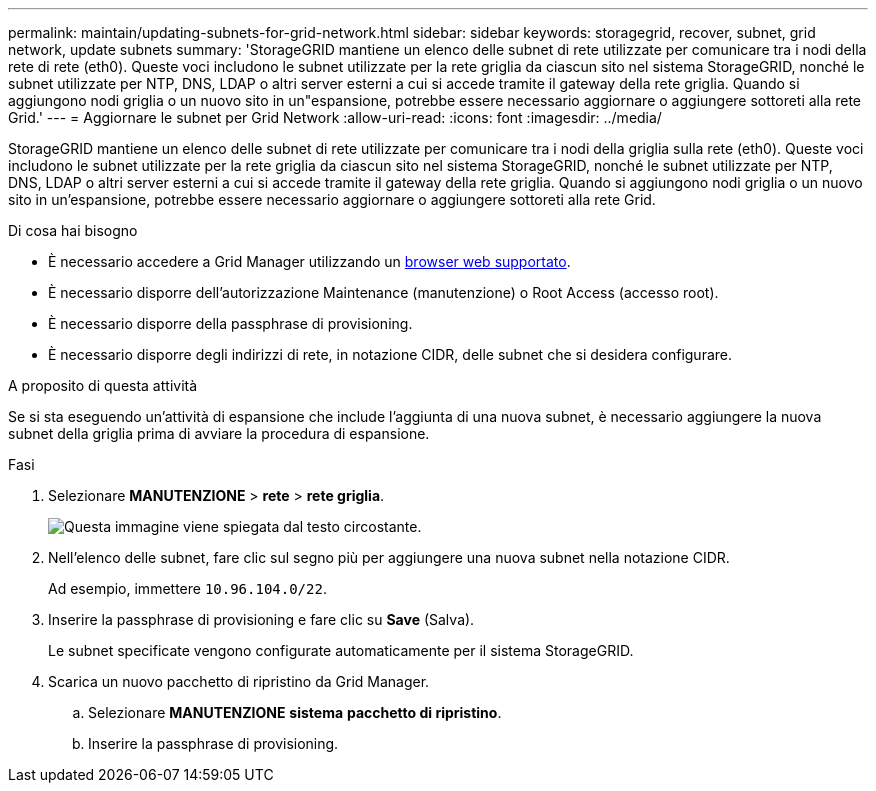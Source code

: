 ---
permalink: maintain/updating-subnets-for-grid-network.html 
sidebar: sidebar 
keywords: storagegrid, recover, subnet, grid network, update subnets 
summary: 'StorageGRID mantiene un elenco delle subnet di rete utilizzate per comunicare tra i nodi della rete di rete (eth0). Queste voci includono le subnet utilizzate per la rete griglia da ciascun sito nel sistema StorageGRID, nonché le subnet utilizzate per NTP, DNS, LDAP o altri server esterni a cui si accede tramite il gateway della rete griglia. Quando si aggiungono nodi griglia o un nuovo sito in un"espansione, potrebbe essere necessario aggiornare o aggiungere sottoreti alla rete Grid.' 
---
= Aggiornare le subnet per Grid Network
:allow-uri-read: 
:icons: font
:imagesdir: ../media/


[role="lead"]
StorageGRID mantiene un elenco delle subnet di rete utilizzate per comunicare tra i nodi della griglia sulla rete (eth0). Queste voci includono le subnet utilizzate per la rete griglia da ciascun sito nel sistema StorageGRID, nonché le subnet utilizzate per NTP, DNS, LDAP o altri server esterni a cui si accede tramite il gateway della rete griglia. Quando si aggiungono nodi griglia o un nuovo sito in un'espansione, potrebbe essere necessario aggiornare o aggiungere sottoreti alla rete Grid.

.Di cosa hai bisogno
* È necessario accedere a Grid Manager utilizzando un xref:../admin/web-browser-requirements.adoc[browser web supportato].
* È necessario disporre dell'autorizzazione Maintenance (manutenzione) o Root Access (accesso root).
* È necessario disporre della passphrase di provisioning.
* È necessario disporre degli indirizzi di rete, in notazione CIDR, delle subnet che si desidera configurare.


.A proposito di questa attività
Se si sta eseguendo un'attività di espansione che include l'aggiunta di una nuova subnet, è necessario aggiungere la nuova subnet della griglia prima di avviare la procedura di espansione.

.Fasi
. Selezionare *MANUTENZIONE* > *rete* > *rete griglia*.
+
image::../media/maintenance_grid_networks_page.gif[Questa immagine viene spiegata dal testo circostante.]

. Nell'elenco delle subnet, fare clic sul segno più per aggiungere una nuova subnet nella notazione CIDR.
+
Ad esempio, immettere `10.96.104.0/22`.

. Inserire la passphrase di provisioning e fare clic su *Save* (Salva).
+
Le subnet specificate vengono configurate automaticamente per il sistema StorageGRID.

. Scarica un nuovo pacchetto di ripristino da Grid Manager.
+
.. Selezionare *MANUTENZIONE* *sistema* *pacchetto di ripristino*.
.. Inserire la passphrase di provisioning.



